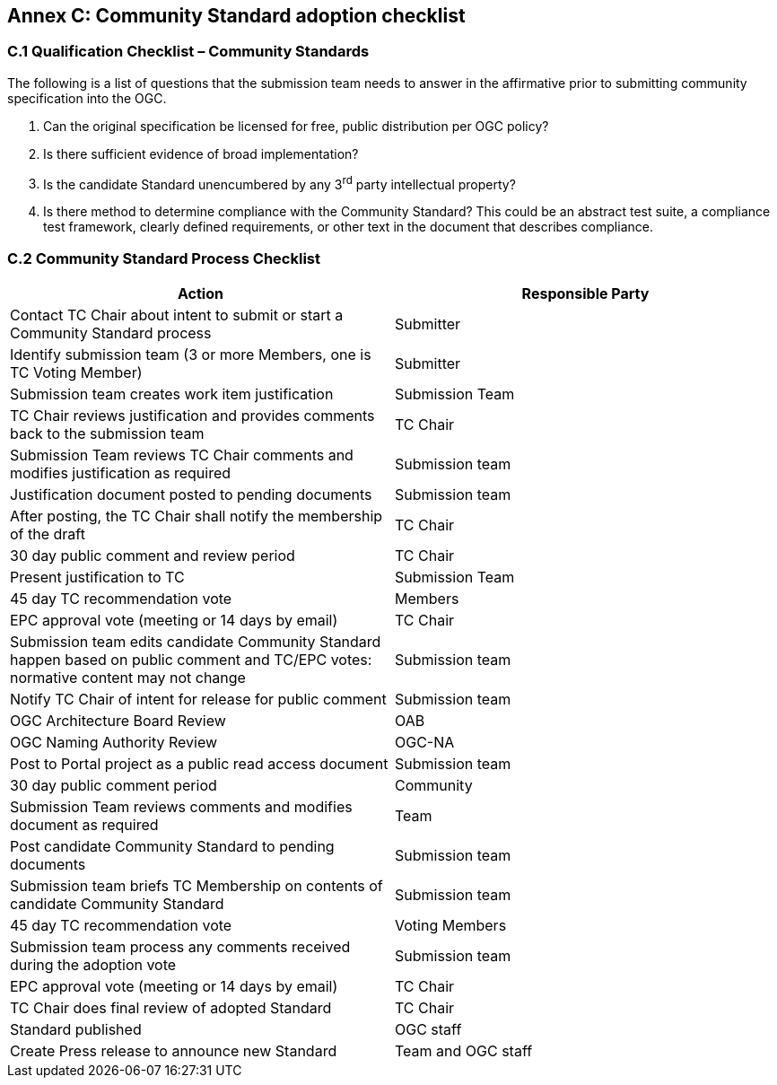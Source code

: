 [[appendix]]
[[annex-c-community-standard-checklist]]
== Annex C: Community Standard adoption checklist

[[c.1-qualification-checklist-community-standards]]
=== C.1 Qualification Checklist – Community Standards

The following is a list of questions that the submission team needs to answer in the affirmative prior to submitting community specification into the OGC.

1.  Can the original specification be licensed for free, public distribution per OGC policy?
2.  Is there sufficient evidence of broad implementation?
3.  Is the candidate Standard unencumbered by any 3^rd^ party intellectual property?
4.  Is there method to determine compliance with the Community Standard? This could be an abstract test suite, a compliance test framework, clearly defined requirements, or other text in the document that describes compliance.

[[c.2-community-standard-process-checklist]]
=== C.2 Community Standard Process Checklist

[cols=",",options="header",]
|========================================================================================================================
|Action |Responsible Party
|Contact TC Chair about intent to submit or start a Community Standard process |Submitter
|Identify submission team (3 or more Members, one is TC Voting Member) |Submitter
|Submission team creates work item justification |Submission Team
|TC Chair reviews justification and provides comments back to the submission team |TC Chair
|Submission Team reviews TC Chair comments and modifies justification as required |Submission team
|Justification document posted to pending documents |Submission team
|After posting, the TC Chair shall notify the membership of the draft |TC Chair
|30 day public comment and review period |TC Chair
|Present justification to TC |Submission Team
|45 day TC recommendation vote |Members
|EPC approval vote (meeting or 14 days by email) |TC Chair
|Submission team edits candidate Community Standard happen based on public comment and TC/EPC votes: normative content may not change |Submission team
|Notify TC Chair of intent for release for public comment |Submission team
|OGC Architecture Board Review |OAB
|OGC Naming Authority Review |OGC-NA
|Post to Portal project as a public read access document |Submission team
|30 day public comment period |Community
|Submission Team reviews comments and modifies document as required |Team
|Post candidate Community Standard to pending documents |Submission team
|Submission team briefs TC Membership on contents of candidate Community Standard |Submission team
|45 day TC recommendation vote |Voting Members
|Submission team process any comments received during the adoption vote |Submission team
|EPC approval vote (meeting or 14 days by email) |TC Chair
|TC Chair does final review of adopted Standard |TC Chair
|Standard published |OGC staff
|Create Press release to announce new Standard |Team and OGC staff
|========================================================================================================================
